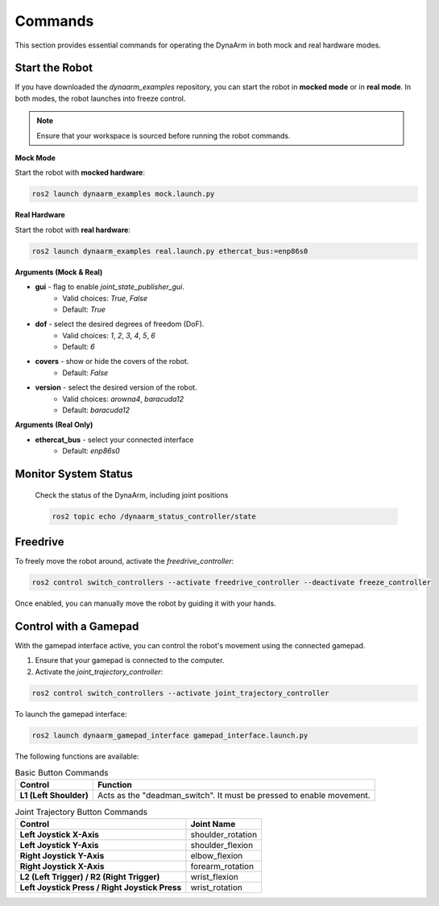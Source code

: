 Commands
---------

This section provides essential commands for operating the DynaArm in both mock and real hardware modes.

Start the Robot
~~~~~~~~~~~~~~~

If you have downloaded the `dynaarm_examples` repository, you can start the robot in **mocked mode** or in **real mode**. 
In both modes, the robot launches into freeze control.

.. note::
    Ensure that your workspace is sourced before running the robot commands.

**Mock Mode**

Start the robot with **mocked hardware**:

.. code-block:: bash      

   ros2 launch dynaarm_examples mock.launch.py

**Real Hardware**


Start the robot with **real hardware**:

.. include-start-real-command

.. code-block:: bash      

   ros2 launch dynaarm_examples real.launch.py ethercat_bus:=enp86s0

.. include-end-real-command

**Arguments (Mock & Real)**

- **gui** - flag to enable `joint_state_publisher_gui`.
   - Valid choices: `True`, `False`
   - Default: `True`

- **dof** - select the desired degrees of freedom (DoF).
   - Valid choices: `1`, `2`, `3`, `4`, `5`, `6`
   - Default: `6`

- **covers** - show or hide the covers of the robot.
   - Default: `False`

- **version** - select the desired version of the robot.
   - Valid choices: `arowna4`, `baracuda12`
   - Default: `baracuda12`

**Arguments (Real Only)**

- **ethercat_bus** - select your connected interface
   - Default: `enp86s0`

Monitor System Status
~~~~~~~~~~~~~~~~~~~~~

   Check the status of the DynaArm, including joint positions
   
   .. code-block:: bash

      ros2 topic echo /dynaarm_status_controller/state

Freedrive
~~~~~~~~~

.. include-start-freedrive-mode

To freely move the robot around, activate the `freedrive_controller`:

.. code-block:: bash

    ros2 control switch_controllers --activate freedrive_controller --deactivate freeze_controller

Once enabled, you can manually move the robot by guiding it with your hands.

.. include-end-freedrive-mode

Control with a Gamepad
~~~~~~~~~~~~~~~~~~~~~~

.. include-start-gamepad

With the gamepad interface active, you can control the robot's movement using the connected gamepad.

1. Ensure that your gamepad is connected to the computer.
2. Activate the `joint_trajectory_controller`:

.. code-block:: bash

   ros2 control switch_controllers --activate joint_trajectory_controller

To launch the gamepad interface:

.. code-block:: bash

    ros2 launch dynaarm_gamepad_interface gamepad_interface.launch.py

.. include-end-gamepad

.. _gamepad_controls:

The following functions are available:

.. list-table:: Basic Button Commands
   :header-rows: 1

   * - Control
     - Function
   * - **L1 (Left Shoulder)**
     - Acts as the "deadman_switch". It must be pressed to enable movement.

.. list-table:: Joint Trajectory Button Commands
   :header-rows: 1

   * - Control
     - Joint Name
   * - **Left Joystick X-Axis**
     - shoulder_rotation
   * - **Left Joystick Y-Axis**
     - shoulder_flexion
   * - **Right Joystick Y-Axis**
     - elbow_flexion
   * - **Right Joystick X-Axis**
     - forearm_rotation
   * - **L2 (Left Trigger) / R2 (Right Trigger)**
     - wrist_flexion
   * - **Left Joystick Press / Right Joystick Press**
     - wrist_rotation